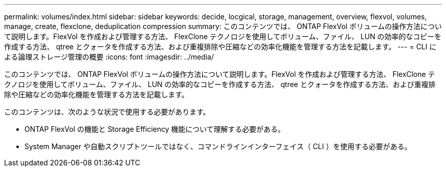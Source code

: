 ---
permalink: volumes/index.html 
sidebar: sidebar 
keywords: decide, locgical, storage, management, overview, flexvol, volumes, manage, create, flexclone, deduplication compression 
summary: このコンテンツでは、 ONTAP FlexVol ボリュームの操作方法について説明します。FlexVol を作成および管理する方法、 FlexClone テクノロジを使用してボリューム、ファイル、 LUN の効率的なコピーを作成する方法、 qtree とクォータを作成する方法、および重複排除や圧縮などの効率化機能を管理する方法を記載します。 
---
= CLI による論理ストレージ管理の概要
:icons: font
:imagesdir: ../media/


[role="lead"]
このコンテンツでは、 ONTAP FlexVol ボリュームの操作方法について説明します。FlexVol を作成および管理する方法、 FlexClone テクノロジを使用してボリューム、ファイル、 LUN の効率的なコピーを作成する方法、 qtree とクォータを作成する方法、および重複排除や圧縮などの効率化機能を管理する方法を記載します。

このコンテンツは、次のような状況で使用する必要があります。

* ONTAP FlexVol の機能と Storage Efficiency 機能について理解する必要がある。
* System Manager や自動スクリプトツールではなく、コマンドラインインターフェイス（ CLI ）を使用する必要がある。

